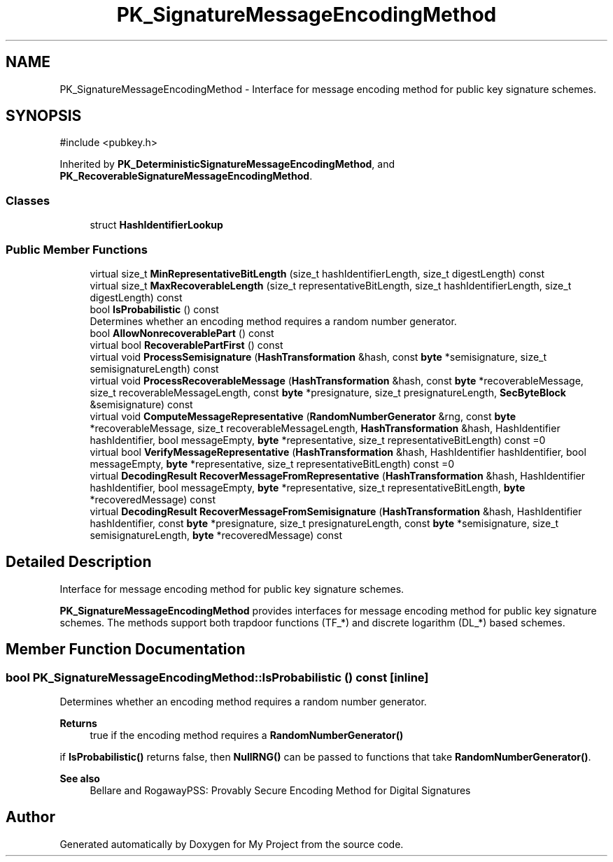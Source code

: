 .TH "PK_SignatureMessageEncodingMethod" 3 "My Project" \" -*- nroff -*-
.ad l
.nh
.SH NAME
PK_SignatureMessageEncodingMethod \- Interface for message encoding method for public key signature schemes\&.  

.SH SYNOPSIS
.br
.PP
.PP
\fR#include <pubkey\&.h>\fP
.PP
Inherited by \fBPK_DeterministicSignatureMessageEncodingMethod\fP, and \fBPK_RecoverableSignatureMessageEncodingMethod\fP\&.
.SS "Classes"

.in +1c
.ti -1c
.RI "struct \fBHashIdentifierLookup\fP"
.br
.in -1c
.SS "Public Member Functions"

.in +1c
.ti -1c
.RI "virtual size_t \fBMinRepresentativeBitLength\fP (size_t hashIdentifierLength, size_t digestLength) const"
.br
.ti -1c
.RI "virtual size_t \fBMaxRecoverableLength\fP (size_t representativeBitLength, size_t hashIdentifierLength, size_t digestLength) const"
.br
.ti -1c
.RI "bool \fBIsProbabilistic\fP () const"
.br
.RI "Determines whether an encoding method requires a random number generator\&. "
.ti -1c
.RI "bool \fBAllowNonrecoverablePart\fP () const"
.br
.ti -1c
.RI "virtual bool \fBRecoverablePartFirst\fP () const"
.br
.ti -1c
.RI "virtual void \fBProcessSemisignature\fP (\fBHashTransformation\fP &hash, const \fBbyte\fP *semisignature, size_t semisignatureLength) const"
.br
.ti -1c
.RI "virtual void \fBProcessRecoverableMessage\fP (\fBHashTransformation\fP &hash, const \fBbyte\fP *recoverableMessage, size_t recoverableMessageLength, const \fBbyte\fP *presignature, size_t presignatureLength, \fBSecByteBlock\fP &semisignature) const"
.br
.ti -1c
.RI "virtual void \fBComputeMessageRepresentative\fP (\fBRandomNumberGenerator\fP &rng, const \fBbyte\fP *recoverableMessage, size_t recoverableMessageLength, \fBHashTransformation\fP &hash, HashIdentifier hashIdentifier, bool messageEmpty, \fBbyte\fP *representative, size_t representativeBitLength) const =0"
.br
.ti -1c
.RI "virtual bool \fBVerifyMessageRepresentative\fP (\fBHashTransformation\fP &hash, HashIdentifier hashIdentifier, bool messageEmpty, \fBbyte\fP *representative, size_t representativeBitLength) const =0"
.br
.ti -1c
.RI "virtual \fBDecodingResult\fP \fBRecoverMessageFromRepresentative\fP (\fBHashTransformation\fP &hash, HashIdentifier hashIdentifier, bool messageEmpty, \fBbyte\fP *representative, size_t representativeBitLength, \fBbyte\fP *recoveredMessage) const"
.br
.ti -1c
.RI "virtual \fBDecodingResult\fP \fBRecoverMessageFromSemisignature\fP (\fBHashTransformation\fP &hash, HashIdentifier hashIdentifier, const \fBbyte\fP *presignature, size_t presignatureLength, const \fBbyte\fP *semisignature, size_t semisignatureLength, \fBbyte\fP *recoveredMessage) const"
.br
.in -1c
.SH "Detailed Description"
.PP 
Interface for message encoding method for public key signature schemes\&. 

\fBPK_SignatureMessageEncodingMethod\fP provides interfaces for message encoding method for public key signature schemes\&. The methods support both trapdoor functions (\fRTF_*\fP) and discrete logarithm (\fRDL_*\fP) based schemes\&. 
.SH "Member Function Documentation"
.PP 
.SS "bool PK_SignatureMessageEncodingMethod::IsProbabilistic () const\fR [inline]\fP"

.PP
Determines whether an encoding method requires a random number generator\&. 
.PP
\fBReturns\fP
.RS 4
true if the encoding method requires a \fBRandomNumberGenerator()\fP
.RE
.PP
if \fBIsProbabilistic()\fP returns false, then \fBNullRNG()\fP can be passed to functions that take \fBRandomNumberGenerator()\fP\&. 
.PP
\fBSee also\fP
.RS 4
Bellare and Rogaway\fRPSS: Provably Secure Encoding Method for Digital Signatures\fP 
.RE
.PP


.SH "Author"
.PP 
Generated automatically by Doxygen for My Project from the source code\&.
